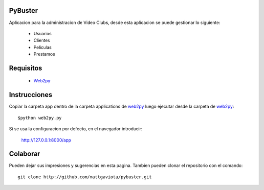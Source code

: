 PyBuster
========

Aplicacion para la administracion de Video Clubs, desde esta aplicacion se
puede gestionar lo siguiente:

  - Usuarios
  - Clientes
  - Peliculas
  - Prestamos

Requisitos
==========

  * Web2py_ 

Instrucciones
=============

Copiar la carpeta app dentro de la carpeta applications de web2py_ luego ejecutar desde
la carpeta de web2py_::

    $python web2py.py

Si se usa la configuracion por defecto, en el navegador introducir:

    http://127.0.0.1:8000/app
    
Colaborar
=========

Pueden dejar sus impresiones y sugerencias en esta pagina. Tambien pueden
clonar el repositorio con el comando::

    git clone http://github.com/mattgaviota/pybuster.git

.. _web2py: http://web2py.com
